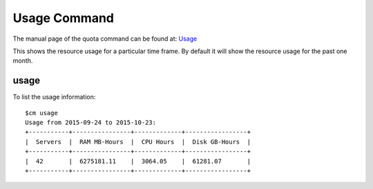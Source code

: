 Usage Command
======================================================================

The manual page of the quota command can be found at: `Usage
<../man/man.html#usage>`_

This shows the resource usage for a particular time frame. By default
it will show the resource usage for the past one month.

usage
----------------------------------------------------------------------

To list the usage information::

    $cm usage
    Usage from 2015-09-24 to 2015-10-23:
    +-----------+----------------+-------------+-----------------+
    |  Servers  |  RAM MB-Hours  |  CPU Hours  |  Disk GB-Hours  |
    +-----------+----------------+-------------+-----------------+
    |  42       |  6275181.11    |  3064.05    |  61281.07       |
    +-----------+----------------+-------------+-----------------+


